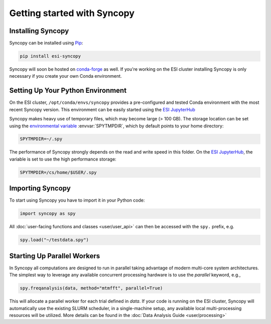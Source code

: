 Getting started with Syncopy
============================

Installing Syncopy
------------------

Syncopy can be installed using `Pip <https://pypi.org/project/pip/>`_:

.. code-block:: bash

    pip install esi-syncopy

Syncopy will soon be hosted on `conda-forge <https://conda-forge.org/>`_ as well.
If you're working on the ESI cluster installing Syncopy is only necessary if
you create your own Conda environment.

Setting Up Your Python Environment
----------------------------------

On the ESI cluster, ``/opt/conda/envs/syncopy`` provides a
pre-configured and tested Conda environment with the most recent Syncopy
version. This environment can be easily started using the `ESI JupyterHub
<https://jupyterhub.esi.local>`_

Syncopy makes heavy use of temporary files, which may become large (> 100 GB).
The storage location can be set using the `environmental variable
<https://linuxhint.com/bash-environment-variables/>`_ :envvar:`SPYTMPDIR`, which
by default points to your home directory:

.. code-block:: bash

    SPYTMPDIR=~/.spy

The performance of Syncopy strongly depends on the read and write speed in
this folder. On the `ESI JupyterHub <https://jupyterhub.esi.local>`_, the
variable is set to use the high performance storage:

.. code-block:: bash

    SPYTMPDIR=/cs/home/$USER/.spy


Importing Syncopy
-----------------

To start using Syncopy you have to import it in your Python code:

.. code-block:: python

    import syncopy as spy

All :doc:`user-facing functions and classes <user/user_api>` can then be
accessed with the ``spy.`` prefix, e.g.

.. code-block:: python

    spy.load("~/testdata.spy")


Starting Up Parallel Workers
----------------------------

In Syncopy all computations are designed to run in parallel taking advantage of
modern multi-core system architectures. The simplest way to leverage any available
concurrent processing hardware is to use the `parallel` keyword, e.g.,

.. code-block:: python

    spy.freqanalysis(data, method="mtmfft", parallel=True)

This will allocate a parallel worker for each trial defined in `data`. If your code
is running on the ESI cluster, Syncopy will automatically use the existing SLURM
scheduler, in a single-machine setup, any available local multi-processing resources
will be utilized. More details can be found in the :doc:`Data Analysis Guide <user/processing>`
